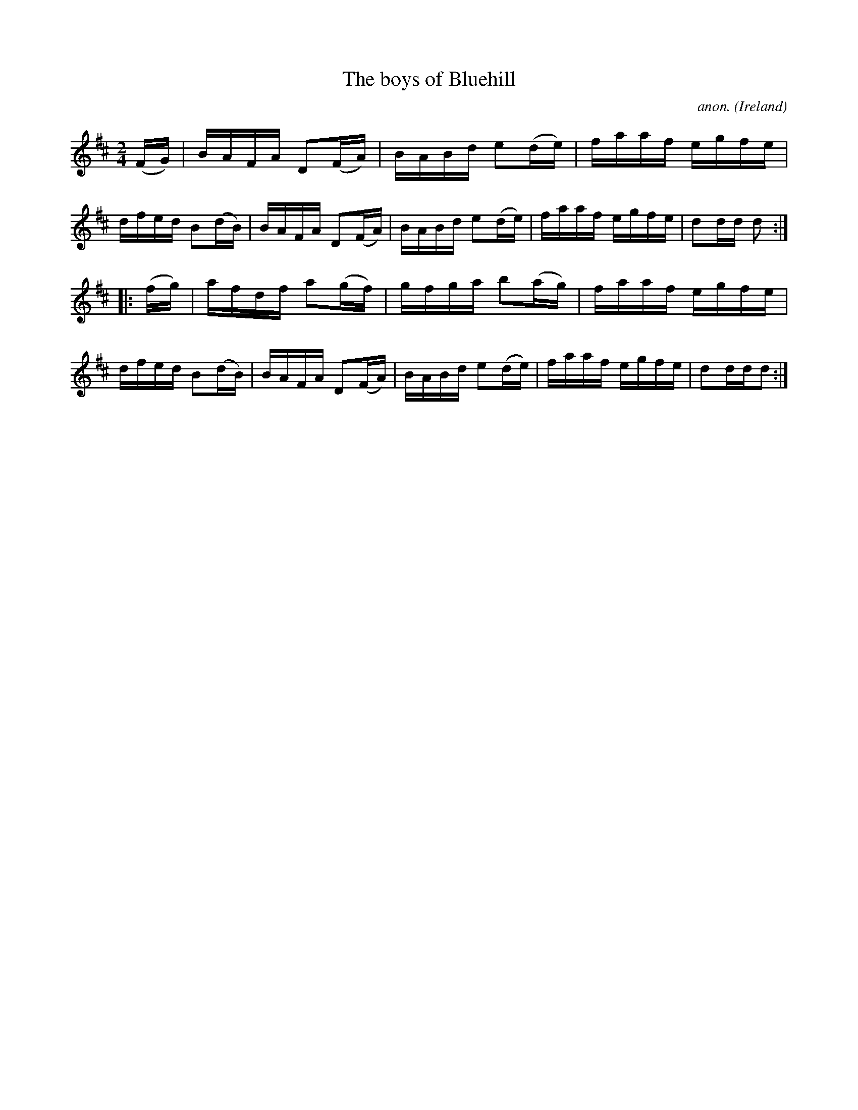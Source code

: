 X:898
T:The boys of Bluehill
C:anon.
O:Ireland
B:Francis O'Neill: "The Dance Music of Ireland" (1907) no. 898
R:Hornpipe
M:2/4
L:1/16
K:D
(FG)|BAFA D2(FA)|BABd e2(de)|faaf egfe|dfed B2(dB)|BAFA D2(FA)|BABd e2(de)|faaf egfe|d2dd d2:|
|:(fg)|afdf a2(gf)|gfga b2(ag)|faaf egfe|dfed B2(dB)|BAFA D2(FA)|BABd e2(de)|faaf egfe|d2ddd2:|
